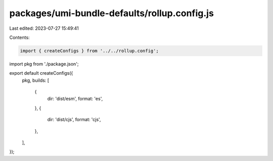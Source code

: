 packages/umi-bundle-defaults/rollup.config.js
=============================================

Last edited: 2023-07-27 15:49:41

Contents:

.. code-block:: js

    import { createConfigs } from '../../rollup.config';
import pkg from './package.json';

export default createConfigs({
  pkg,
  builds: [
    {
      dir: 'dist/esm',
      format: 'es',
    },
    {
      dir: 'dist/cjs',
      format: 'cjs',
    },
  ],
});


